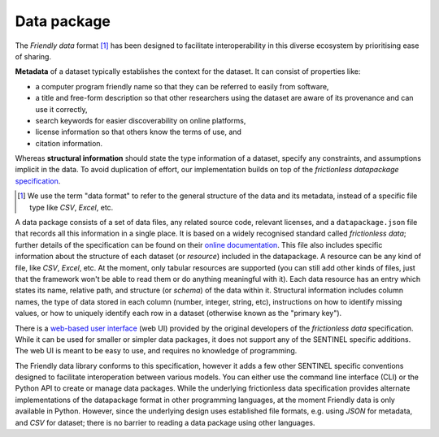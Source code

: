 Data package
============

The *Friendly data* format [#]_ has been designed to facilitate interoperability in this diverse ecosystem by prioritising ease of sharing.

**Metadata** of a dataset typically establishes the context for the
dataset.  It can consist of properties like:

- a computer program friendly name so that they can be referred to
  easily from software,
- a title and free-form description so that other researchers using
  the dataset are aware of its provenance and can use it correctly,
- search keywords for easier discoverability on online platforms,
- license information so that others know the terms of use, and
- citation information.

Whereas **structural information** should state the type information
of a dataset, specify any constraints, and assumptions implicit in the
data.  To avoid duplication of effort, our implementation builds on
top of the *frictionless datapackage* specification_.

.. [#] We use the term "data format" to refer to the general structure
       of the data and its metadata, instead of a specific file type
       like *CSV*, *Excel*, etc.

.. _specification: https://frictionlessdata.io/


A data package consists of a set of data files, any related source
code, relevant licenses, and a ``datapackage.json`` file that records
all this information in a single place.  It is based on a widely
recognised standard called *frictionless data*; further details of the
specification can be found on their `online documentation`_.  This
file also includes specific information about the structure of each
dataset (or *resource*) included in the datapackage.  A resource can
be any kind of file, like *CSV*, *Excel*, etc.  At the moment, only
tabular resources are supported (you can still add other kinds of
files, just that the framework won't be able to read them or do
anything meaningful with it).  Each data resource has an entry which
states its name, relative path, and structure (or *schema*) of the
data within it.  Structural information includes column names, the
type of data stored in each column (number, integer, string, etc),
instructions on how to identify missing values, or how to uniquely
identify each row in a dataset (otherwise known as the "primary key").

There is a `web-based user interface`_ (web UI) provided by the
original developers of the *frictionless data* specification.  While
it can be used for smaller or simpler data packages, it does not
support any of the SENTINEL specific additions.  The web UI is meant
to be easy to use, and requires no knowledge of programming.

The Friendly data library conforms to this specification, however it
adds a few other SENTINEL specific conventions designed to facilitate
interoperation between various models.  You can either use the command
line interface (CLI) or the Python API to create or manage data
packages.  While the underlying frictionless data specification
provides alternate implementations of the datapackage format in other
programming languages, at the moment Friendly data is only available
in Python.  However, since the underlying design uses established file
formats, e.g. using *JSON* for metadata, and *CSV* for dataset; there
is no barrier to reading a data package using other languages.

.. _`online documentation`: https://specs.frictionlessdata.io/
.. _`web-based user interface`: https://create.frictionlessdata.io/
